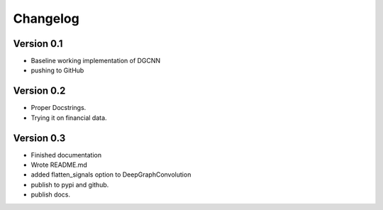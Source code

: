 =========
Changelog
=========

Version 0.1
===========

- Baseline working implementation of DGCNN
- pushing to GitHub

Version 0.2
===========

- Proper Docstrings.
- Trying it on financial data.

Version 0.3
===========

- Finished documentation
- Wrote README.md
- added flatten_signals option to DeepGraphConvolution
- publish to pypi and github.
- publish docs.
